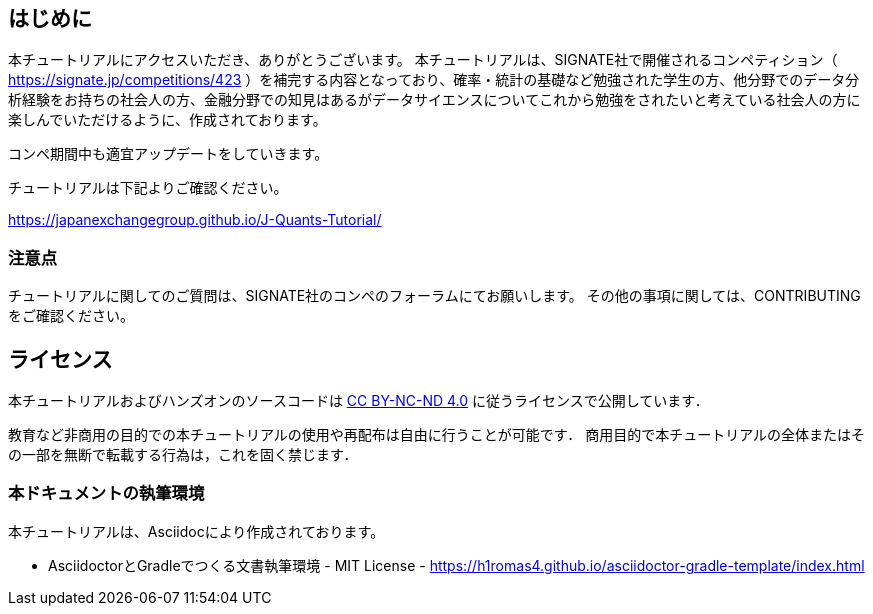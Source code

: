 
== はじめに

本チュートリアルにアクセスいただき、ありがとうございます。
本チュートリアルは、SIGNATE社で開催されるコンペティション（ https://signate.jp/competitions/423 ）を補完する内容となっており、確率・統計の基礎など勉強された学生の方、他分野でのデータ分析経験をお持ちの社会人の方、金融分野での知見はあるがデータサイエンスについてこれから勉強をされたいと考えている社会人の方に楽しんでいただけるように、作成されております。

コンペ期間中も適宜アップデートをしていきます。

チュートリアルは下記よりご確認ください。


https://japanexchangegroup.github.io/J-Quants-Tutorial/

=== 注意点
チュートリアルに関してのご質問は、SIGNATE社のコンペのフォーラムにてお願いします。
その他の事項に関しては、CONTRIBUTINGをご確認ください。

== ライセンス

本チュートリアルおよびハンズオンのソースコードは https://creativecommons.org/licenses/by-nc-nd/4.0/[CC BY-NC-ND 4.0] に従うライセンスで公開しています．

教育など非商用の目的での本チュートリアルの使用や再配布は自由に行うことが可能です．
商用目的で本チュートリアルの全体またはその一部を無断で転載する行為は，これを固く禁じます．

=== 本ドキュメントの執筆環境
本チュートリアルは、Asciidocにより作成されております。

* AsciidoctorとGradleでつくる文書執筆環境 - MIT License -
    https://h1romas4.github.io/asciidoctor-gradle-template/index.html



